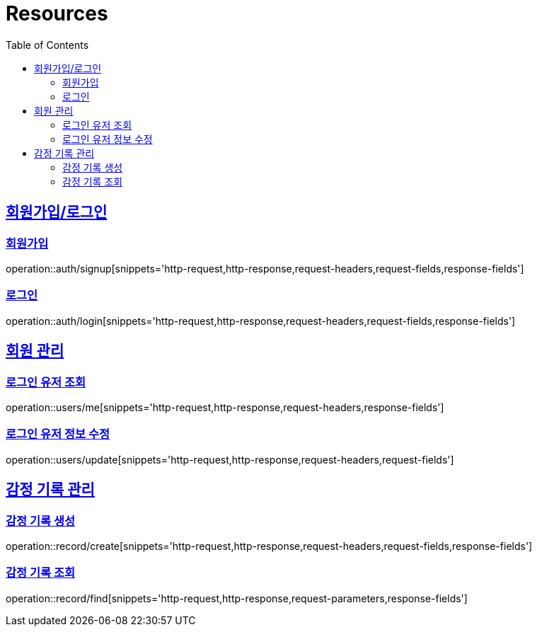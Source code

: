 ifndef::snippets[]
:snippets: ../../../build/generated-snippets
endif::[]
:doctype: book
:icons: font
:source-highlighter: highlightjs
:toc: left
:toclevels: 2
:sectlinks:
:operation-http-request-title: Example Request
:operation-http-response-title: Example Response

[[resources]]
= Resources

[[resources-auth]]
== 회원가입/로그인

[[resources-auth-signup]]
=== 회원가입

operation::auth/signup[snippets='http-request,http-response,request-headers,request-fields,response-fields']

[[resources-auth-login]]
=== 로그인

operation::auth/login[snippets='http-request,http-response,request-headers,request-fields,response-fields']



[[resources-users]]
== 회원 관리

[[resources-user-find]]
=== 로그인 유저 조회

operation::users/me[snippets='http-request,http-response,request-headers,response-fields']

[[resources-user-update]]
=== 로그인 유저 정보 수정

operation::users/update[snippets='http-request,http-response,request-headers,request-fields']


[[resources-users]]
== 감정 기록 관리

[[resources-user-find]]
=== 감정 기록 생성

operation::record/create[snippets='http-request,http-response,request-headers,request-fields,response-fields']

[[resources-user-update]]
=== 감정 기록 조회

operation::record/find[snippets='http-request,http-response,request-parameters,response-fields']
